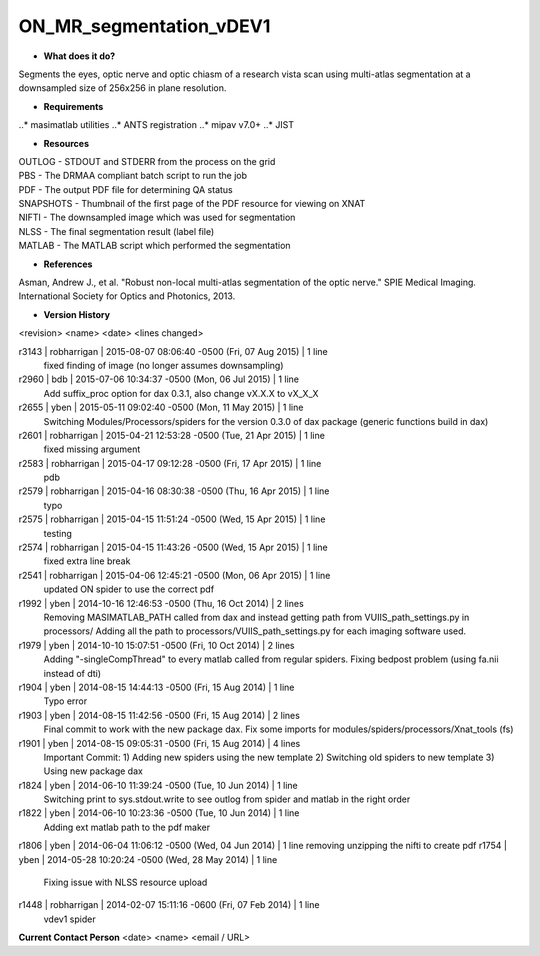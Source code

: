 ON_MR_segmentation_vDEV1
========================

* **What does it do?**
Segments the eyes, optic nerve and optic chiasm of a research vista scan using multi-atlas segmentation at a downsampled size of 256x256 in plane resolution. 

* **Requirements**
..* masimatlab utilities
..* ANTS registration
..* mipav v7.0+
..* JIST

* **Resources**
| OUTLOG - STDOUT and STDERR from the process on the grid
| PBS - The DRMAA compliant batch script to run the job
| PDF - The output PDF file for determining QA status
| SNAPSHOTS - Thumbnail of the first page of the PDF resource for viewing on XNAT
| NIFTI - The downsampled image which was used for segmentation
| NLSS - The final segmentation result (label file)
| MATLAB - The MATLAB script which performed the segmentation

* **References**
Asman, Andrew J., et al. "Robust non-local multi-atlas segmentation of the optic nerve." SPIE Medical Imaging. International Society for Optics and Photonics, 2013.

* **Version History**
<revision> <name> <date> <lines changed>

r3143 | robharrigan | 2015-08-07 08:06:40 -0500 (Fri, 07 Aug 2015) | 1 line
	fixed finding of image (no longer assumes downsampling)
r2960 | bdb | 2015-07-06 10:34:37 -0500 (Mon, 06 Jul 2015) | 1 line
	Add suffix_proc option for dax 0.3.1, also change vX.X.X to vX_X_X
r2655 | yben | 2015-05-11 09:02:40 -0500 (Mon, 11 May 2015) | 1 line
	Switching Modules/Processors/spiders for the version 0.3.0 of dax package (generic functions build in dax)
r2601 | robharrigan | 2015-04-21 12:53:28 -0500 (Tue, 21 Apr 2015) | 1 line
	fixed missing argument
r2583 | robharrigan | 2015-04-17 09:12:28 -0500 (Fri, 17 Apr 2015) | 1 line
	pdb
r2579 | robharrigan | 2015-04-16 08:30:38 -0500 (Thu, 16 Apr 2015) | 1 line
	typo
r2575 | robharrigan | 2015-04-15 11:51:24 -0500 (Wed, 15 Apr 2015) | 1 line
	testing
r2574 | robharrigan | 2015-04-15 11:43:26 -0500 (Wed, 15 Apr 2015) | 1 line
	fixed extra line break
r2541 | robharrigan | 2015-04-06 12:45:21 -0500 (Mon, 06 Apr 2015) | 1 line
	updated ON spider to use the correct pdf
r1992 | yben | 2014-10-16 12:46:53 -0500 (Thu, 16 Oct 2014) | 2 lines
	Removing MASIMATLAB_PATH called from dax and instead getting path from VUIIS_path_settings.py in processors/
	Adding all the path to processors/VUIIS_path_settings.py for each imaging software used.
r1979 | yben | 2014-10-10 15:07:51 -0500 (Fri, 10 Oct 2014) | 2 lines
	Adding "-singleCompThread" to every matlab called from regular spiders.
	Fixing bedpost problem (using fa.nii instead of dti)
r1904 | yben | 2014-08-15 14:44:13 -0500 (Fri, 15 Aug 2014) | 1 line
	Typo error
r1903 | yben | 2014-08-15 11:42:56 -0500 (Fri, 15 Aug 2014) | 2 lines
	Final commit to work with the new package dax.
	Fix some imports for modules/spiders/processors/Xnat_tools (fs)
r1901 | yben | 2014-08-15 09:05:31 -0500 (Fri, 15 Aug 2014) | 4 lines
	Important Commit:
	1) Adding new spiders using the new template
	2) Switching old spiders to new template
	3) Using new package dax
r1824 | yben | 2014-06-10 11:39:24 -0500 (Tue, 10 Jun 2014) | 1 line
	Switching print to sys.stdout.write to see outlog from spider and matlab in the right order
r1822 | yben | 2014-06-10 10:23:36 -0500 (Tue, 10 Jun 2014) | 1 line
	Adding ext matlab path to the pdf maker
r1806 | yben | 2014-06-04 11:06:12 -0500 (Wed, 04 Jun 2014) | 1 line
removing unzipping the nifti to create pdf
r1754 | yben | 2014-05-28 10:20:24 -0500 (Wed, 28 May 2014) | 1 line
	Fixing issue with NLSS resource upload
r1448 | robharrigan | 2014-02-07 15:11:16 -0600 (Fri, 07 Feb 2014) | 1 line
	vdev1 spider

**Current Contact Person**
<date> <name> <email / URL> 

	
	
